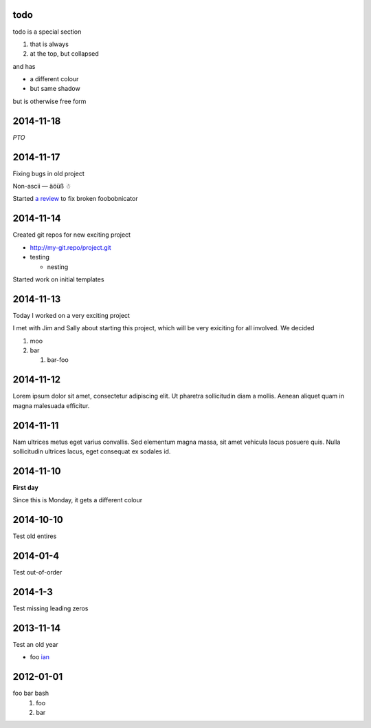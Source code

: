 todo
====

todo is a special section

#. that is always
#. at the top, but collapsed

and has

* a different colour
* but same shadow

but is otherwise free form

2014-11-18
==========

*PTO*

2014-11-17
==========

Fixing bugs in old project

Non-ascii — äöüß ☃

Started `a review <http://review.company.org/1234>`_ to fix broken
foobobnicator

2014-11-14
==========

Created git repos for new exciting project

* `<http://my-git.repo/project.git>`_
* testing

  * nesting

Started work on initial templates

2014-11-13
==========

Today I worked on a very exciting project

I met with Jim and Sally about starting this project, which will be
very exiciting for all involved.  We decided

#. moo
#. bar

   #. bar-foo

2014-11-12
==========

Lorem ipsum dolor sit amet, consectetur adipiscing elit. Ut pharetra
sollicitudin diam a mollis. Aenean aliquet quam in magna malesuada
efficitur.

2014-11-11
==========

Nam ultrices metus eget varius convallis. Sed elementum magna massa,
sit amet vehicula lacus posuere quis. Nulla sollicitudin ultrices
lacus, eget consequat ex sodales id.

2014-11-10
==========

**First day**

Since this is Monday, it gets a different colour

2014-10-10
==========

Test old entires

2014-01-4
=========

Test out-of-order


2014-1-3
========

Test missing leading zeros


2013-11-14
==========

Test an old year

* foo `ian <http://foo.com>`_

2012-01-01
==========

foo bar bash
 1. foo
 2. bar
